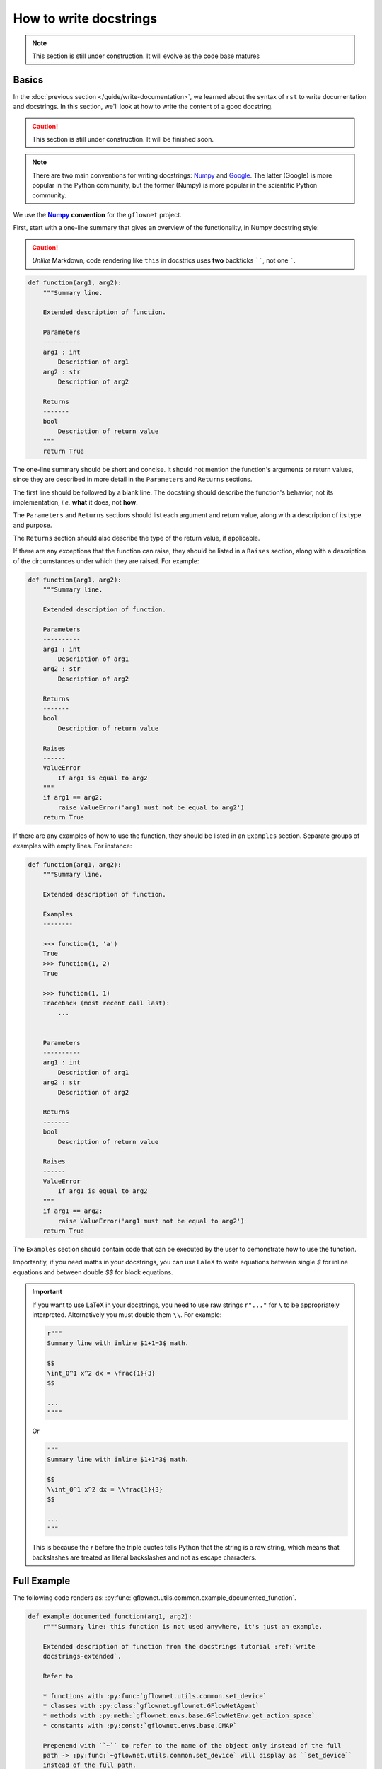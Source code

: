 .. _write docstrings:

#######################
How to write docstrings
#######################

.. note::

    This section is still under construction. It will evolve as the code base matures

Basics
------

In the :doc:`previous section </guide/write-documentation>`, we learned about the syntax of ``rst`` to write documentation and docstrings. In this section, we'll look at how to write the content of a good docstring.

.. caution::

    This section is still under construction. It will be finished soon.

.. note::

    There are two main conventions for writing docstrings: `Numpy <https://www.sphinx-doc.org/en/master/usage/extensions/example_numpy.html#example-numpy>`_ and `Google <https://www.sphinx-doc.org/en/master/usage/extensions/example_google.html#example-google>`_. The latter (Google) is more popular in the Python community, but the former (Numpy) is more popular in the scientific Python community.

We use the |numpy-docs|_ **convention** for the ``gflownet`` project.

First, start with a one-line summary that gives an overview of the functionality, in Numpy docstring style:

.. caution::

     *Unlike* Markdown, code rendering like ``this`` in docstrics uses **two** backticks ``````, not one `````.

.. code-block:: python

    def function(arg1, arg2):
        """Summary line.

        Extended description of function.

        Parameters
        ----------
        arg1 : int
            Description of arg1
        arg2 : str
            Description of arg2

        Returns
        -------
        bool
            Description of return value
        """
        return True

The one-line summary should be short and concise. It should not mention the function's arguments or return values, since they are described in more detail in the ``Parameters`` and ``Returns`` sections.

The first line should be followed by a blank line. The docstring should describe the function's behavior, not its implementation, *i.e.* **what** it does, not **how**.

The ``Parameters`` and ``Returns`` sections should list each argument and return value, along with a description of its type and purpose.

The ``Returns`` section should also describe the type of the return value, if applicable.

If there are any exceptions that the function can raise, they should be listed in a ``Raises`` section, along with a description of the circumstances under which they are raised. For example:

.. code-block:: python

    def function(arg1, arg2):
        """Summary line.

        Extended description of function.

        Parameters
        ----------
        arg1 : int
            Description of arg1
        arg2 : str
            Description of arg2

        Returns
        -------
        bool
            Description of return value

        Raises
        ------
        ValueError
            If arg1 is equal to arg2
        """
        if arg1 == arg2:
            raise ValueError('arg1 must not be equal to arg2')
        return True

If there are any examples of how to use the function, they should be listed in an ``Examples`` section. Separate groups of examples with empty lines. For instance:

.. code-block:: python

    def function(arg1, arg2):
        """Summary line.

        Extended description of function.

        Examples
        --------

        >>> function(1, 'a')
        True
        >>> function(1, 2)
        True

        >>> function(1, 1)
        Traceback (most recent call last):
            ...


        Parameters
        ----------
        arg1 : int
            Description of arg1
        arg2 : str
            Description of arg2

        Returns
        -------
        bool
            Description of return value

        Raises
        ------
        ValueError
            If arg1 is equal to arg2
        """
        if arg1 == arg2:
            raise ValueError('arg1 must not be equal to arg2')
        return True

The ``Examples`` section should contain code that can be executed by the user to demonstrate how to use the function.

Importantly, if you need maths in your docstrings, you can use LaTeX to write equations between single `$` for inline equations and between double `$$` for block equations.

.. important::

    If you want to use LaTeX in your docstrings, you need to use raw strings ``r"..."`` for ``\`` to be appropriately interpreted. Alternatively you must double them ``\\``. For example:

    .. code-block:: python

        r"""
        Summary line with inline $1+1=3$ math.

        $$
        \int_0^1 x^2 dx = \frac{1}{3}
        $$

        ...
        """"

    Or

    .. code-block:: python

        """
        Summary line with inline $1+1=3$ math.

        $$
        \\int_0^1 x^2 dx = \\frac{1}{3}
        $$

        ...
        """

    This is because the `r` before the triple quotes tells Python that the string is a raw string, which means that backslashes are treated as literal backslashes and not as escape characters.

.. _write docstrings-extended:

Full Example
------------

The following code renders as: :py:func:`gflownet.utils.common.example_documented_function`.

.. code-block:: python

    def example_documented_function(arg1, arg2):
        r"""Summary line: this function is not used anywhere, it's just an example.

        Extended description of function from the docstrings tutorial :ref:`write
        docstrings-extended`.

        Refer to

        * functions with :py:func:`gflownet.utils.common.set_device`
        * classes with :py:class:`gflownet.gflownet.GFlowNetAgent`
        * methods with :py:meth:`gflownet.envs.base.GFlowNetEnv.get_action_space`
        * constants with :py:const:`gflownet.envs.base.CMAP`

        Prepenend with ``~`` to refer to the name of the object only instead of the full
        path -> :py:func:`~gflownet.utils.common.set_device` will display as ``set_device``
        instead of the full path.

        Great maths:

        .. math::

            \int_0^1 x^2 dx = \frac{1}{3}

        .. important::

            A docstring with **math** MUST be a raw Python string (a string prepended with
            an ``r``: ``r"raw"``) to avoid backslashes being treated as escape characters.

            Alternatively, you can use double backslashes.

        .. warning::

            Display a warning. See :ref:`learn by example`. (<-- this is a cross reference,
            learn about it `here
            <https://www.sphinx-doc.org/en/master/usage/referencing.html#ref-rolel>`_)


        Examples
        --------
        >>> function(1, 'a')
        True
        >>> function(1, 2)
        True

        >>> function(1, 1)
        Traceback (most recent call last):
            ...

        Notes
        -----
        This block uses ``$ ... $`` for inline maths -> $e^{\frac{x}{2}}$.

        Or ``$$ ... $$`` for block math instead of the ``.. math:`` directive above.

        $$\int_0^1 x^2 dx = \frac{1}{3}$$


        Parameters
        ----------
        arg1 : int
            Description of arg1
        arg2 : str
            Description of arg2

        Returns
        -------
        bool
            Description of return value
        """
        if arg1 == arg2:
            raise ValueError("arg1 must not be equal to arg2")
        return True


So many rules, how can I check?
-------------------------------

There are many rules to follow when writing docstrings. How can you check that you are following them all?

There's an easy way to check: use a tool called `pydocstyle <https://www.pydocstyle.org/en/stable/>`_.

.. code-block:: bash

    $ pip install pydocstyle

``pydocstyle`` checks that your docstrings follow the `Numpy docstring style <https://numpydoc.readthedocs.io/en/latest/format.html>`_.

.. code-block:: bash

    $ pydocstyle --convention=numpy --add-ignore=D212 gflownet/my_module.py
    $ pydocstyle --convention=numpy --add-ignore=D212 gflownet/

..
    This is a comment.

    LINKS SECTION ⬇️

.. |numpy-docs| replace:: **Numpy**
.. _numpy-docs: https://numpydoc.readthedocs.io/en/latest/format.html
